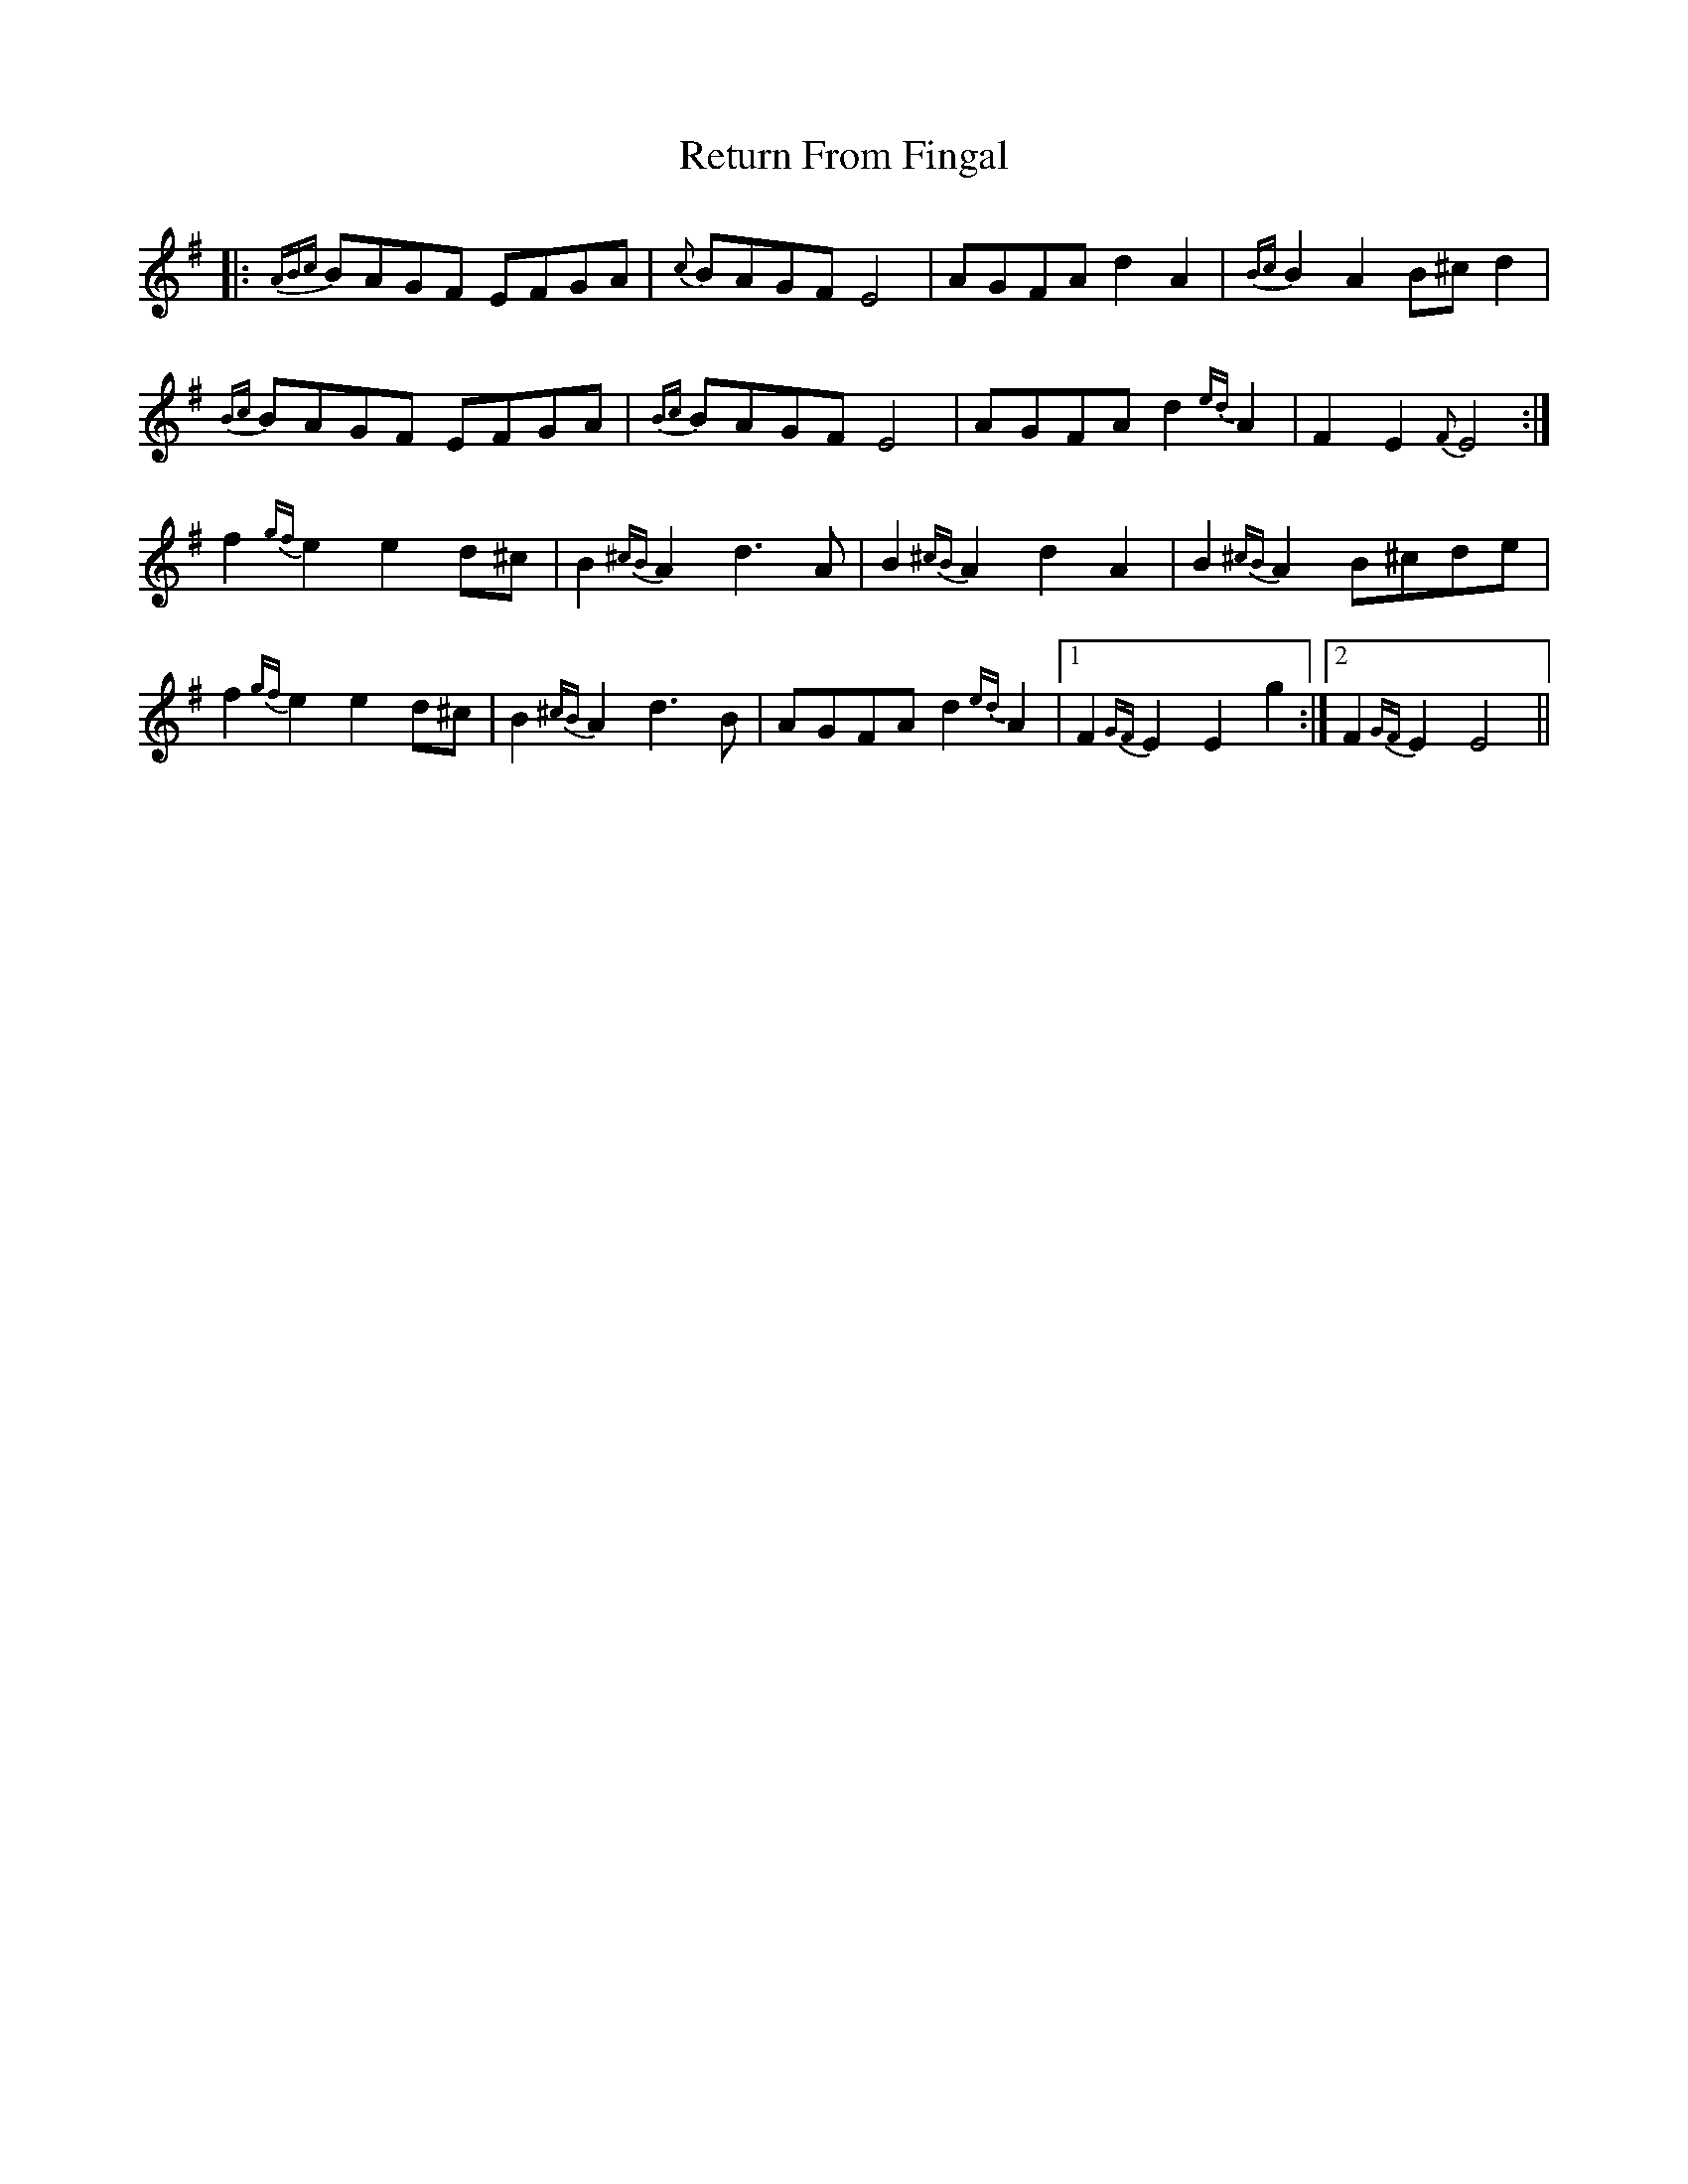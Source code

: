 X: 34313
T: Return From Fingal
R: march
M: 
K: Eminor
|:{ABc}BAGF EFGA|{c}BAGF E4|AGFA d2 A2|{Bc}B2 A2 B^c d2|
{Bc}BAGF EFGA|{Bc}BAGF E4|AGFA d2{ed} A2|F2 E2 {F}E4:|
f2{gf} e2 e2 d^c|B2{^cB} A2 d3 A|B2{^cB} A2 d2 A2|B2{^cB} A2 B^cde|
f2{gf} e2 e2 d^c|B2{^cB} A2 d3 B|AGFA d2{ed} A2|1 F2{GF} E2 E2 g2:|2 F2{GF} E2 E4||

